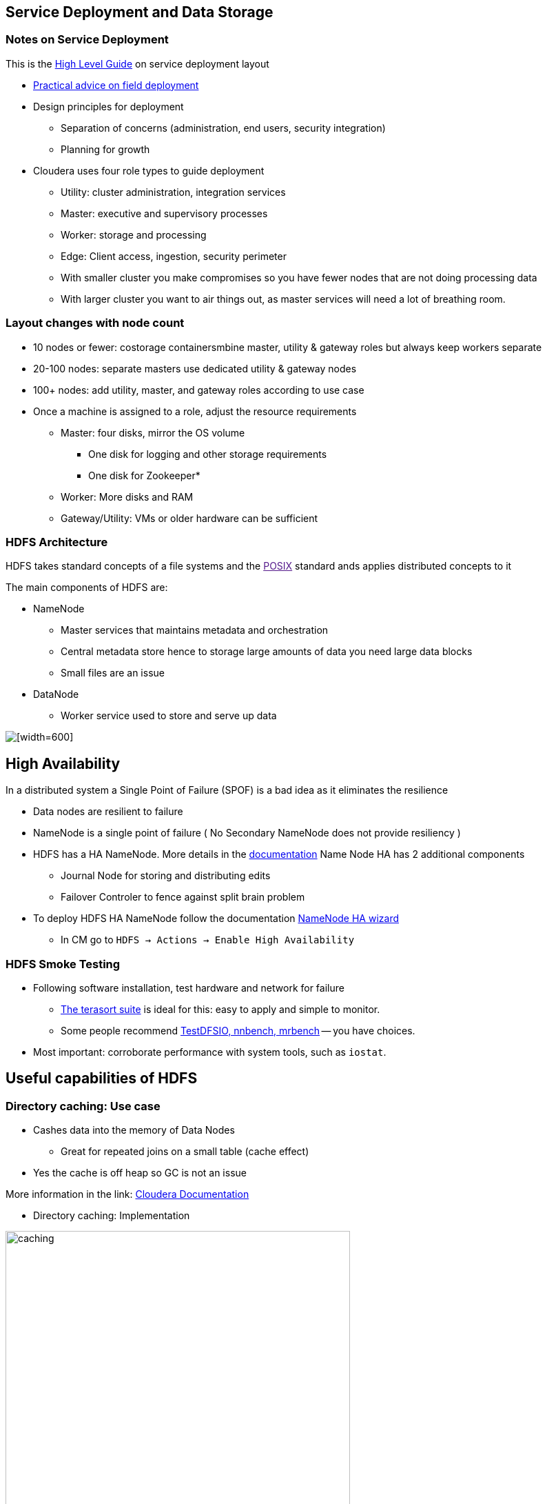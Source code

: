 == Service Deployment and Data Storage

=== Notes on Service Deployment

This is the link:https://docs.cloudera.com/cdpdc/7.0/installation/topics/cdpdc-runtime-cluster-hosts-role-assignments.html[High Level Guide] on service deployment layout

* link:https://blog.cloudera.com/deploy-cloudera-edh-clusters-like-a-boss-revamped-part-1//[Practical advice on field deployment]
* Design principles for deployment
** Separation of concerns (administration, end users, security integration)
** Planning for growth
* Cloudera uses four role types to guide deployment
** Utility: cluster administration, integration services
** Master: executive and supervisory processes
** Worker: storage and processing
** Edge: Client access, ingestion, security perimeter
** With smaller cluster you make compromises so you have fewer nodes that are not doing processing data
** With larger cluster you want to air things out, as master services will need a lot of breathing room.

=== Layout changes with node count

* 10 nodes or fewer: costorage containersmbine master, utility & gateway roles but always keep workers separate
* 20-100 nodes: separate masters use dedicated utility & gateway nodes
* 100+ nodes: add utility, master, and gateway roles according to use case
* Once a machine is assigned to a role, adjust the resource requirements
** Master: four disks, mirror the OS volume
*** One disk for logging and other storage requirements
*** One disk for Zookeeper*
** Worker: More disks and RAM
** Gateway/Utility: VMs or older hardware can be sufficient

=== HDFS Architecture

HDFS takes standard concepts of a file systems and the link:[POSIX] standard ands applies distributed concepts to it

The main components of HDFS are:

* NameNode
** Master services that maintains metadata and orchestration
** Central metadata store hence to storage large amounts of data you need large data blocks
** Small files are an issue
* DataNode
** Worker service used to store and serve up data

image::png/hdfsarchitecture.png[[width=600]]


== High Availability

In a distributed system a Single Point of Failure (SPOF) is a bad idea as it eliminates the resilience

* Data nodes are resilient to failure
* NameNode is a single point of failure ( No Secondary NameNode does not provide resiliency )
* HDFS has a HA NameNode. More details in the link:https://hadoop.apache.org/docs/stable/hadoop-project-dist/hadoop-hdfs/HDFSHighAvailabilityWithQJM.html[documentation]
Name Node HA has 2 additional components
** Journal Node for storing and distributing edits
** Failover Controler to fence against split brain problem
* To deploy HDFS HA NameNode follow the documentation link:http://tiny.cloudera.com/hdfs-ha[NameNode HA wizard]
** In CM go to `HDFS -> Actions -> Enable High Availability`

=== HDFS Smoke Testing

* Following software installation, test hardware and network for failure
** link:http://www.michael-noll.com/blog/2011/04/09/benchmarking-and-stress-testing-an-hadoop-cluster-with-terasort-testdfsio-nnbench-mrbench/#terasort-benchmark-suite[The terasort suite]
is ideal for this: easy to apply and simple to monitor.
** Some people recommend
link:http://www.michael-noll.com/blog/2011/04/09/benchmarking-and-stress-testing-an-hadoop-cluster-with-terasort-testdfsio-nnbench-mrbench/#testdfsio[TestDFSIO, nnbench, mrbench] -- you have choices.
* Most important: corroborate performance with system tools, such as `iostat`.

== Useful capabilities of HDFS

=== Directory caching: Use case

* Cashes data into the memory of Data Nodes
** Great for repeated joins on a small table (cache effect)
* Yes the cache is off heap so GC is not an issue

More information in the link: https://docs.cloudera.com/documentation/enterprise/latest/topics/cdh_ig_hdfs_caching.html[Cloudera Documentation]


* Directory caching: Implementation

image::png/caching.png[width=500]

_Source: link:https://www.cloudera.com/documentation/enterprise/latest/topics/cdh_ig_hdfs_caching.html[Configuring Centralized Cache Management in HDFS]_

=== Directory caching example

[source]
----
$ hadoop fs -put myfile /user/mfernest/commons
$ sudo -u hdfs hdfs cacheadmin -addPool mfe
Successfully added cache pool mfe.
$ sudo -u hdfs cacheadmin -addDirective -path /user/mfernest/commons  -pool mfe
Added cache directive 1
$ sleep 180
----

DataNodes track blocks and report cache state to the NameNode
[source]
----
$ hdfs cacheadmin -listPools -stats mfe
...
$ sudo -u hdfs hdfs dfsadmin -report
...
----


=== HDFS Snapshots

* Users with write permissions on a directory may retrieve a deleted file
** Track changes to a directory over time
** Execute backup on an static image
** A link:http://en.wikipedia.org/wiki/Copy-on-write[copy-on-write] technique to associate each DN block with a timestamp
** Recover deleted files from a versioned folder
** Like `.Trash` folder but without an automatic purge
* link:https://hadoop.apache.org/docs/stable/hadoop-project-dist/hadoop-hdfs/HdfsSnapshots.html[Apache docs on the CLI]
* link:http://www.cloudera.com/documentation/enterprise/latest/topics/cm_bdr_snapshot_intro.html[Using Cloudera Manager] requires an active trial or Enterprise license


=== HDFS Backups

* Cloudera Manager offers BDR (Backup and Data Recovery) under its enterprise license
* BDR offers a coordinated, hardened service for backups, snapshots, and replication
** Includes configuration, monitoring, and alerting services
** Preserves file attributes and service metadata such as HMS
** Integrates with ADLSv2 and S3 coping both data and metadata back on forth
** Latest versions of BDR also copies security information with the data and includes translation from sentry to Ranger
** Basis of Replication Manager

=== Erasure Encoding

* Reduces the storage cost of replicating data 3x without penalty to resilience
* Does take a performance penalty hence only designed for cold storage
** Apache link:https://hadoop.apache.org/docs/r3.0.0/hadoop-project-dist/hadoop-hdfs/HDFSErasureCoding.html[documentation] describes the architecture and use
** Great link:https://blog.cloudera.com/introduction-to-hdfs-erasure-coding-in-apache-hadoop/[introduction blog] if you are interested

== Ozone

Ozone is another data storage technology developed by Cloudera to offer object storage capabilities

* Object stores distribute both the metadata and data alleviating small file issue

Ozone has 3 components:

* Master Components
** Ozone Manager (OM)
*** The namespace manager for Ozone
** Storage Container Manager (SCM)
*** SCM is the block manager.
SCM allocates blocks and assigns them to data nodes.
* Worker Components
* Data Nodes ( different than HDFS data nodes )
** stores and serves up blocks
** Data is organized into storage containers

image::png/ozoneBlockDiagram.png[width=500]
_Source link:https://hadoop.apache.org/ozone/docs/0.5.0-beta/index.html[Ozone Documentation]_

Data Storage hierarchy

* A data "file" is organized on blocks and referenced by a key
* Keys are organized into buckets
* Buckets are organized into Volumes
* 1 - n relationship for all of them
* No directory structure /a/b/c is fake, just a string part of the key

WHY?

* Federated namespaces to allow for multiple Ozone Managers
* Allows for billions of objects ( keys ) much more scalable
* Much happier with small files, and the data is aggregated into storage containers

Still in tech preview!

*Data loss is BAD, so don't use it in production yet!!!*